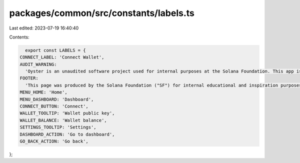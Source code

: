 packages/common/src/constants/labels.ts
=======================================

Last edited: 2023-07-19 16:40:40

Contents:

.. code-block:: ts

    export const LABELS = {
  CONNECT_LABEL: 'Connect Wallet',
  AUDIT_WARNING:
    'Oyster is an unaudited software project used for internal purposes at the Solana Foundation. This app is not for public use.',
  FOOTER:
    'This page was produced by the Solana Foundation ("SF") for internal educational and inspiration purposes only. SF does not encourage, induce or sanction the deployment, integration or use of Oyster or any similar application (including its code) in violation of applicable laws or regulations and hereby prohibits any such deployment, integration or use. Anyone using this code or a derivation thereof must comply with applicable laws and regulations when releasing related software.',
  MENU_HOME: 'Home',
  MENU_DASHBOARD: 'Dashboard',
  CONNECT_BUTTON: 'Connect',
  WALLET_TOOLTIP: 'Wallet public key',
  WALLET_BALANCE: 'Wallet balance',
  SETTINGS_TOOLTIP: 'Settings',
  DASHBOARD_ACTION: 'Go to dashboard',
  GO_BACK_ACTION: 'Go back',
};


